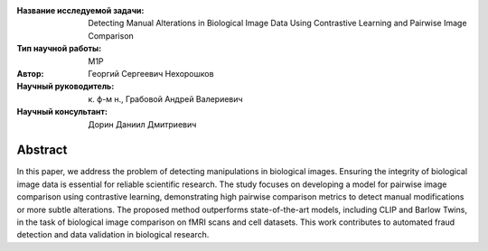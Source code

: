 |test| |codecov| |docs|

.. |test| image:: https://github.com/intsystems/ProjectTemplate/workflows/test/badge.svg
    :target: https://github.com/intsystems/ProjectTemplate/tree/master
    :alt: Test status
    
.. |codecov| image:: https://img.shields.io/codecov/c/github/intsystems/ProjectTemplate/master
    :target: https://app.codecov.io/gh/intsystems/ProjectTemplate
    :alt: Test coverage
    
.. |docs| image:: https://github.com/intsystems/ProjectTemplate/workflows/docs/badge.svg
    :target: https://intsystems.github.io/ProjectTemplate/
    :alt: Docs status


.. class:: center

    :Название исследуемой задачи: Detecting Manual Alterations in Biological Image Data Using Contrastive Learning and Pairwise Image Comparison
    :Тип научной работы: M1P
    :Автор: Георгий Сергеевич Нехорошков
    :Научный руководитель: к. ф-м н., Грабовой Андрей Валериевич
    :Научный консультант: Дорин Даниил Дмитриевич

Abstract
========

In this paper, we address the problem of detecting manipulations in biological images. 
Ensuring the integrity of biological 
image data is essential for reliable scientific research. 
The study focuses on developing a model for pairwise image comparison
using contrastive learning, demonstrating high pairwise comparison metrics to detect 
manual modifications or more subtle alterations. 
The proposed method outperforms state-of-the-art models, 
including CLIP and Barlow Twins, in the task of biological 
image comparison on fMRI scans and cell datasets. 
This work contributes to automated fraud detection and data validation in 
biological research.

